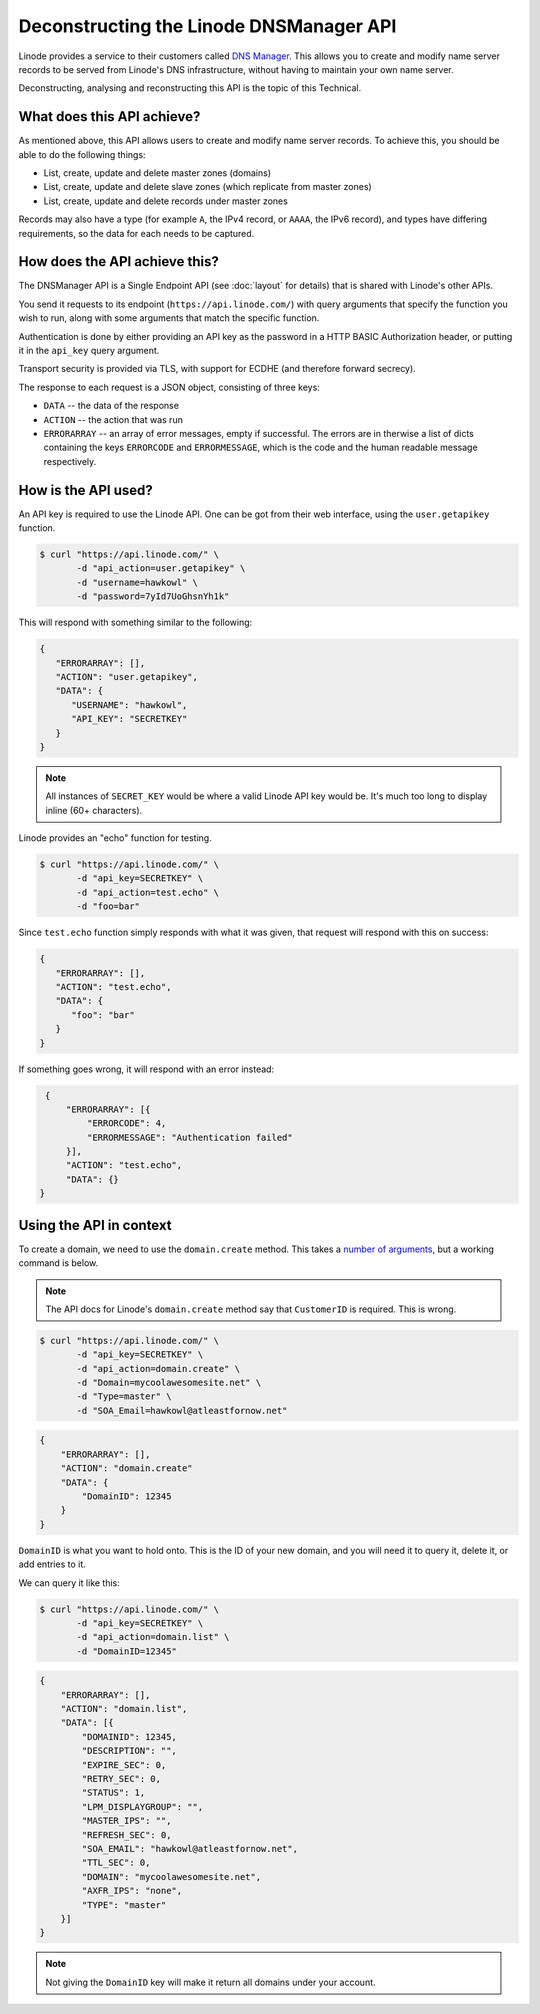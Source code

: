 Deconstructing the Linode DNSManager API
========================================

Linode provides a service to their customers called `DNS Manager <https://library.linode.com/dns-manager>`_.
This allows you to create and modify name server records to be served from Linode's DNS infrastructure, without having to maintain your own name server.

Deconstructing, analysing and reconstructing this API is the topic of this Technical.


What does this API achieve?
---------------------------

As mentioned above, this API allows users to create and modify name server records.
To achieve this, you should be able to do the following things:

* List, create, update and delete master zones (domains)
* List, create, update and delete slave zones (which replicate from master zones)
* List, create, update and delete records under master zones

Records may also have a type (for example ``A``, the IPv4 record, or ``AAAA``, the IPv6 record), and types have differing requirements, so the data for each needs to be captured.


How does the API achieve this?
------------------------------

The DNSManager API is a Single Endpoint API (see :doc:`layout` for details) that is shared with Linode's other APIs.

You send it requests to its endpoint (``https://api.linode.com/``) with query arguments that specify the function you wish to run, along with some arguments that match the specific function.

Authentication is done by either providing an API key as the password in a HTTP BASIC Authorization header, or putting it in the ``api_key`` query argument.

Transport security is provided via TLS, with support for ECDHE (and therefore forward secrecy).

The response to each request is a JSON object, consisting of three keys:

* ``DATA`` -- the data of the response
* ``ACTION`` -- the action that was run
* ``ERRORARRAY`` -- an array of error messages, empty if successful.
  The errors are in therwise a list of dicts containing the keys ``ERRORCODE`` and ``ERRORMESSAGE``, which is the code and the human readable message respectively.


How is the API used?
--------------------

An API key is required to use the Linode API.
One can be got from their web interface, using the ``user.getapikey`` function.

.. code-block:: sh

   $ curl "https://api.linode.com/" \
          -d "api_action=user.getapikey" \
	  -d "username=hawkowl" \
	  -d "password=7yId7UoGhsnYh1k"

This will respond with something similar to the following:

.. code-block:: json

    {
       "ERRORARRAY": [],
       "ACTION": "user.getapikey",
       "DATA": {
          "USERNAME": "hawkowl",
	  "API_KEY": "SECRETKEY"
       }
    }

.. note::
   
   All instances of ``SECRET_KEY`` would be where a valid Linode API key would be.
   It's much too long to display inline (60+ characters).

Linode provides an "echo" function for testing.

.. code-block:: sh

   $ curl "https://api.linode.com/" \
          -d "api_key=SECRETKEY" \
          -d "api_action=test.echo" \
	  -d "foo=bar"

Since ``test.echo`` function simply responds with what it was given, that request will respond with this on success:

.. code-block:: json

    {
       "ERRORARRAY": [],
       "ACTION": "test.echo",
       "DATA": {
          "foo": "bar"
       }
    }

If something goes wrong, it will respond with an error instead:

.. code-block:: json

     {
         "ERRORARRAY": [{
	     "ERRORCODE": 4,
	     "ERRORMESSAGE": "Authentication failed"
	 }],
	 "ACTION": "test.echo",
	 "DATA": {}
    }


Using the API in context
------------------------

To create a domain, we need to use the ``domain.create`` method.
This takes a `number of arguments <https://www.linode.com/api/dns/domain.create>`_, but a working command is below.

.. note::
   
   The API docs for Linode's ``domain.create`` method say that ``CustomerID`` is required.
   This is wrong.

.. code-block:: sh

   $ curl "https://api.linode.com/" \
          -d "api_key=SECRETKEY" \
          -d "api_action=domain.create" \
	  -d "Domain=mycoolawesomesite.net" \
	  -d "Type=master" \
	  -d "SOA_Email=hawkowl@atleastfornow.net"

.. code-block:: json

    {
        "ERRORARRAY": [],
	"ACTION": "domain.create"
	"DATA": {
	    "DomainID": 12345
	}
    }

``DomainID`` is what you want to hold onto.
This is the ID of your new domain, and you will need it to query it, delete it, or add entries to it.

We can query it like this:

.. code-block:: sh

   $ curl "https://api.linode.com/" \
          -d "api_key=SECRETKEY" \
          -d "api_action=domain.list" \
	  -d "DomainID=12345"

.. code-block:: json

    {
        "ERRORARRAY": [],
	"ACTION": "domain.list",
	"DATA": [{
            "DOMAINID": 12345,
            "DESCRIPTION": "",
            "EXPIRE_SEC": 0,
            "RETRY_SEC": 0,
            "STATUS": 1,
            "LPM_DISPLAYGROUP": "",
            "MASTER_IPS": "",
            "REFRESH_SEC": 0,
            "SOA_EMAIL": "hawkowl@atleastfornow.net",
            "TTL_SEC": 0,
            "DOMAIN": "mycoolawesomesite.net",
            "AXFR_IPS": "none",
            "TYPE": "master"
	}]	
    }

.. note::
   
   Not giving the ``DomainID`` key will make it return all domains under your account.
